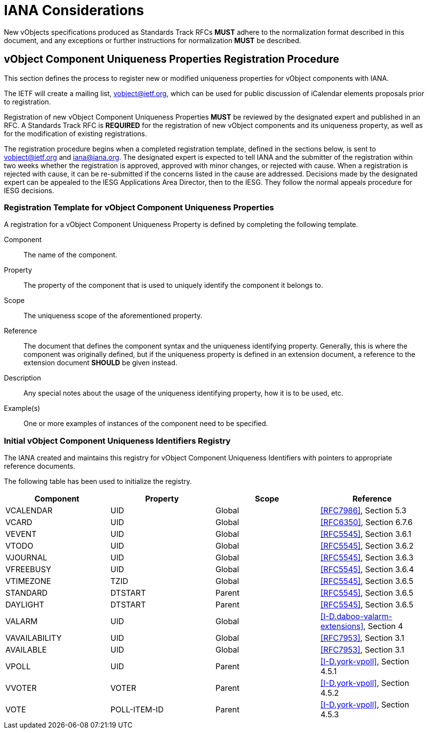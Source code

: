 =  IANA Considerations

New vObjects specifications produced as Standards Track RFCs **MUST**
adhere to the normalization format described in this document, and any
exceptions or further instructions for normalization **MUST** be
described.


== vObject Component Uniqueness Properties Registration Procedure

This section defines the process to register new or modified
uniqueness properties for vObject components with IANA.

// TODO: text below is from RFC 5545
The IETF will create a mailing list, vobject@ietf.org, which can be
used for public discussion of iCalendar elements proposals prior to
registration.

////
 Use of the mailing list is strongly encouraged.  The
IESG will appoint a designated expert who will monitor the
icalendar@ietf.org mailing list and review registrations.
////

Registration of new vObject Component Uniqueness Properties **MUST**
be reviewed by the designated expert and published in an RFC.
A Standards Track RFC is
**REQUIRED** for the registration of new vObject components
and its uniqueness property, as well as for the modification of
existing registrations.

The registration procedure begins when a completed registration
template, defined in the sections below, is sent to
vobject@ietf.org and iana@iana.org.  The designated expert is
expected to tell IANA and the submitter of the registration within
two weeks whether the registration is approved, approved with minor
changes, or rejected with cause.  When a registration is rejected
with cause, it can be re-submitted if the concerns listed in the
cause are addressed.  Decisions made by the designated expert can be
appealed to the IESG Applications Area Director, then to the IESG.
They follow the normal appeals procedure for IESG decisions.


===  Registration Template for vObject Component Uniqueness Properties

A registration for a vObject Component Uniqueness Property is defined by
completing the following template.

Component::
  The name of the component.

Property::
  The property of the component that is used to uniquely identify the
  component it belongs to.

Scope::
  The uniqueness scope of the aforementioned property.

Reference::
  The document that defines the component syntax and the uniqueness identifying
  property. Generally, this is where the component was originally defined, but
  if the uniqueness property is defined in an extension document, a reference
  to the extension document **SHOULD** be given instead.

Description::
  Any special notes about the usage of the uniqueness identifying property,
  how it is to be used, etc.

Example(s)::
  One or more examples of instances of the component need
  to be specified.


[#vobject-uid-registry]
=== Initial vObject Component Uniqueness Identifiers Registry

The IANA created and maintains this registry for vObject Component Uniqueness
Identifiers with pointers to appropriate reference documents.

The following table has been used to initialize the registry.

[options="headers"]
|===
| Component     | Property       | Scope         | Reference

| VCALENDAR     | UID            | Global | <<RFC7986>>, Section 5.3
| VCARD         | UID            | Global | <<RFC6350>>, Section 6.7.6
| VEVENT        | UID            | Global | <<RFC5545>>, Section 3.6.1
| VTODO         | UID            | Global | <<RFC5545>>, Section 3.6.2
| VJOURNAL      | UID            | Global | <<RFC5545>>, Section 3.6.3
| VFREEBUSY     | UID            | Global | <<RFC5545>>, Section 3.6.4
| VTIMEZONE     | TZID           | Global | <<RFC5545>>, Section 3.6.5
| STANDARD      | DTSTART        | Parent | <<RFC5545>>, Section 3.6.5
| DAYLIGHT      | DTSTART        | Parent | <<RFC5545>>, Section 3.6.5
| VALARM        | UID            | Global | <<I-D.daboo-valarm-extensions>>, Section 4
| VAVAILABILITY | UID            | Global | <<RFC7953>>, Section 3.1
| AVAILABLE     | UID            | Global | <<RFC7953>>, Section 3.1
| VPOLL         | UID            | Parent | <<I-D.york-vpoll>>, Section 4.5.1
| VVOTER        | VOTER          | Parent | <<I-D.york-vpoll>>, Section 4.5.2
| VOTE          | POLL-ITEM-ID   | Parent | <<I-D.york-vpoll>>, Section 4.5.3

// TODO: daboo-icalendar-vpatch is not yet available
// VPATCH        | UID            | Global        | [I-D.daboo-icalendar-vpatch], Section 10.1
// PATCH         | TODO: Add UID? | Global        | [I-D.daboo-icalendar-vpatch], Section 10.1.1
|===

